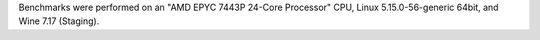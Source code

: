 Benchmarks were performed on an "AMD EPYC 7443P 24-Core Processor" CPU, Linux 5.15.0-56-generic 64bit, and Wine 7.17 (Staging).
